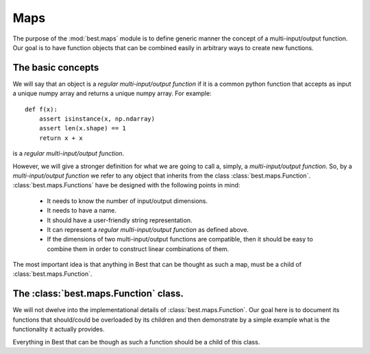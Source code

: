Maps
====

.. module:: best.maps
    :synopsis: Generic definition of multi-input/output functions and\
               their allowed operations.


The purpose of the :mod:`best.maps` module is to define generic manner the
concept of a multi-input/output function. Our goal is to have function
objects that can be combined easily in arbitrary ways to create new
functions.

The basic concepts
------------------

We will say that an object is a *regular multi-input/output function* if
it is a common python function that accepts as input a unique numpy array
and returns a unique numpy array. For example::

    def f(x):
        assert isinstance(x, np.ndarray)
        assert len(x.shape) == 1
        return x + x

is a *regular multi-input/output function*.

However, we will give a stronger definition for what we are going to call
a, simply, a *multi-input/output function*.
So, by a *multi-input/output function* we refer to any
object that inherits from the class :class:`best.maps.Function`.
:class:`best.maps.Functions` have be designed with the following points in
mind:

    * It needs to know the number of input/output dimensions.
    * It needs to have a name.
    * It should have a user-friendly string representation.
    * It can represent a *regular multi-input/output function* as defined \
      above.
    * If the dimensions of two multi-input/output functions are \
      compatible, then it should be easy to combine them in order to \
      construct linear combinations of them.

The most important idea is that anything in Best that can be
thought as such a map, must be a child of :class:`best.maps.Function`.

The :class:`best.maps.Function` class.
--------------------------------------

We will not dwelve into the implementational details of
:class:`best.maps.Function`. Our goal here is to document its functions
that should/could be overloaded by its children and then demonstrate by
a simple example what is the functionality it actually provides.

.. class:: best.maps.Function
    A class representing an arbitrary multi-input/output function.

    Everything in Best that can be though as such a function should be a
    child of this class.

    .. method:: __init__(num_input, num_output, [name="function", \
                        [f_wrapped=None]])
        Initializes the object.

        You do not have to overload this method. However, if you choose
        to do so, keep in mind that children of this class should call
        this constructor providing at least the first two arguments.
        This can be achieved with the following code::

            class MyFunction(best.maps.Function):

                def __init__(self):
                    # Assuming here that we now the number of inputs and
                    # outputs of the function (as well as its name).
                    super(MyName, self).__init__(10, 24, name='Super Function')

        :param num_input: The number of input dimensions.
        :type num_input: integer
        :param num_output: The number of output dimensions.
        :type num_output: integer
        :param name: A name for the function you create.
        :type name: string
        :param f_wrapped: If specified, then this function is simply a \
                          f_wrapped.
        :type f_wrapped: A normal python function that is a \
                         multi-input/output function.

        You would typically use the last option, in order to construct
        a :class:`best.maps.Function` out of an existing
        regular multi-input/output function. Assuming you have a function
        :func:`f()` (as the one we defined above), then here is how you
        can actually do it::

            F = best.maps.Functions(10, 20, f_wrapped=f)

        where, of course, we have assumed that :func:`f()` accepts a numpy
        array with 10 dimensions and response with one with 20.

    .. attribute:: num_input
        Get the number of input dimensions.

        It cannot be changed directly.

    .. attribute:: num_output
        Get the number of output dimensions.

        It cannot be changed directly.

    .. attribute:: name
        Get the name of the function.

        It cannot be changed directly.

    .. attribute:: f_wrapped
        Get the wrapped function (if any).

        It cannot be changed directly.

    .. attribute:: is_function_wrapper
        True if the object is a function wrapper, False otherwise.

    .. method:: __call__(x):
        Evaluate the function.

        .. note::
            This method has to be reimplemented by all children.

        :param x: The input.
        :type x: 1D numpy array.
        :param y: The output.
        :type y: 1D numpy array.
        :etype: NotImplementedError

    .. method:: __add__(g):
        Add two functions.

        :param g: A function to be added to the current object.
        :type g: :class:`best.maps.Function` object, regular \
                 multi-input/output function or just a number.
        :returns: A function object that represents the addition of the
                  current object and g.
        :rtype: :class:`best.maps.Function`

    .. method:: __mul__(g):
        Multiply two functions.

        :param g: A function to be multiplied with the current object.
        :type g: :class:`best.maps.Function` object, regular \
                 multi-input/output function or just a number.
        :returns: A function object that represents the multiplication of \
                  the current object and g.
        :rtype: :class:`best.maps.Function`

    .. method:: compose(g):
        Compose two functions.

        :param g: A function whose output has the same dimensions as the \
                  input of the current object.
        :type g: :class:`best.maps.Function
        :returns: A function object that represents the composition of \
                  the current object and g.
        :rtype: :class:`best.maps.Function`

    .. method:: __str__():
        Return a string representation of the object.

    .. method:: _to_string(pad):
        Return a string representation of the object with padding.

        This may be reimplemented by children classes.